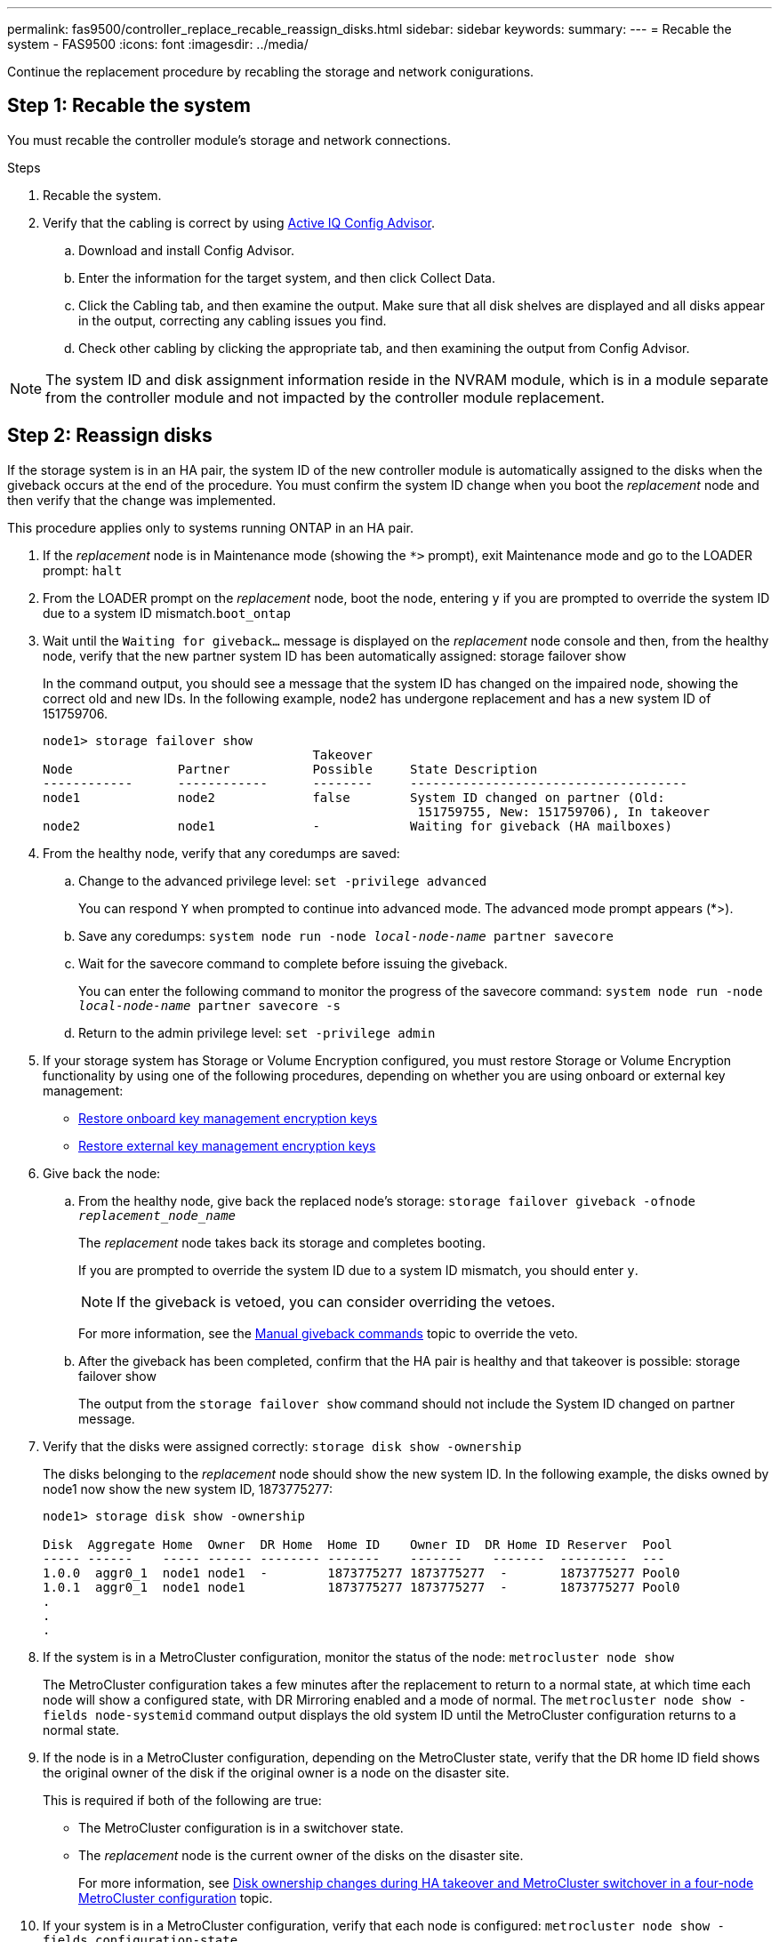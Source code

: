 ---
permalink: fas9500/controller_replace_recable_reassign_disks.html
sidebar: sidebar
keywords:
summary:
---
= Recable the system - FAS9500
:icons: font
:imagesdir: ../media/

[.lead]
Continue the replacement procedure by recabling the storage and network conigurations.

== Step 1: Recable the system

You must recable the controller module's storage and network connections.

.Steps
. Recable the system.
. Verify that the cabling is correct by using https://mysupport.netapp.com/site/tools/tool-eula/activeiq-configadvisor[Active IQ Config Advisor^].
.. Download and install Config Advisor.
.. Enter the information for the target system, and then click Collect Data.
.. Click the Cabling tab, and then examine the output. Make sure that all disk shelves are displayed and all disks appear in the output, correcting any cabling issues you find.
.. Check other cabling by clicking the appropriate tab, and then examining the output from Config Advisor.

NOTE: The system ID and  disk assignment information reside in the NVRAM module, which is in a module separate from the controller module and not impacted by the controller module replacement.

== Step 2: Reassign disks

If the storage system is in an HA pair, the system ID of the new controller module is automatically assigned to the disks when the giveback occurs at the end of the procedure. You must confirm the system ID change when you boot the _replacement_ node and then verify that the change was implemented.

This procedure applies only to systems running ONTAP in an HA pair.

. If the _replacement_ node is in Maintenance mode (showing the `*>` prompt), exit Maintenance mode and go to the LOADER prompt: `halt`
. From the LOADER prompt on the _replacement_ node, boot the node, entering `y` if you are prompted to override the system ID due to a system ID mismatch.``boot_ontap``
. Wait until the `Waiting for giveback...` message is displayed on the _replacement_ node console and then, from the healthy node, verify that the new partner system ID has been automatically assigned: storage failover show
+
In the command output, you should see a message that the system ID has changed on the impaired node, showing the correct old and new IDs. In the following example, node2 has undergone replacement and has a new system ID of 151759706.
+
----
node1> storage failover show
                                    Takeover
Node              Partner           Possible     State Description
------------      ------------      --------     -------------------------------------
node1             node2             false        System ID changed on partner (Old:
                                                  151759755, New: 151759706), In takeover
node2             node1             -            Waiting for giveback (HA mailboxes)
----

. From the healthy node, verify that any coredumps are saved:
 .. Change to the advanced privilege level: `set -privilege advanced`
+
You can respond `Y` when prompted to continue into advanced mode. The advanced mode prompt appears (*>).

 .. Save any coredumps: `system node run -node _local-node-name_ partner savecore`
 .. Wait for the savecore command to complete before issuing the giveback.
+
You can enter the following command to monitor the progress of the savecore command: `system node run -node _local-node-name_ partner savecore -s`

 .. Return to the admin privilege level: `set -privilege admin`
. If your storage system has Storage or Volume Encryption configured, you must restore Storage or Volume Encryption functionality by using one of the following procedures, depending on whether you are using onboard or external key management:
 ** https://docs.netapp.com/us-en/ontap/encryption-at-rest/restore-onboard-key-management-encryption-keys-task.html[Restore onboard key management encryption keys^]
 ** https://docs.netapp.com/us-en/ontap/encryption-at-rest/restore-external-encryption-keys-93-later-task.html[Restore external key management encryption keys^]  
. Give back the node:
 .. From the healthy node, give back the replaced node's storage: `storage failover giveback -ofnode _replacement_node_name_`
+
The _replacement_ node takes back its storage and completes booting.
+
If you are prompted to override the system ID due to a system ID mismatch, you should enter `y`.
+
NOTE: If the giveback is vetoed, you can consider overriding the vetoes.
+
For more information, see the https://docs.netapp.com/us-en/ontap/high-availability/ha_manual_giveback.html#if-giveback-is-interrupted[Manual giveback commands^] topic to override the veto.

 .. After the giveback has been completed, confirm that the HA pair is healthy and that takeover is possible: storage failover show
+
The output from the `storage failover show` command should not include the System ID changed on partner message.
. Verify that the disks were assigned correctly: `storage disk show -ownership`
+
The disks belonging to the _replacement_ node should show the new system ID. In the following example, the disks owned by node1 now show the new system ID, 1873775277:
+
----
node1> storage disk show -ownership

Disk  Aggregate Home  Owner  DR Home  Home ID    Owner ID  DR Home ID Reserver  Pool
----- ------    ----- ------ -------- -------    -------    -------  ---------  ---
1.0.0  aggr0_1  node1 node1  -        1873775277 1873775277  -       1873775277 Pool0
1.0.1  aggr0_1  node1 node1           1873775277 1873775277  -       1873775277 Pool0
.
.
.
----

. If the system is in a MetroCluster configuration, monitor the status of the node: `metrocluster node show`
+
The MetroCluster configuration takes a few minutes after the replacement to return to a normal state, at which time each node will show a configured state, with DR Mirroring enabled and a mode of normal. The `metrocluster node show -fields node-systemid` command output displays the old system ID until the MetroCluster configuration returns to a normal state.

. If the node is in a MetroCluster configuration, depending on the MetroCluster state, verify that the DR home ID field shows the original owner of the disk if the original owner is a node on the disaster site.
+
This is required if both of the following are true:

 ** The MetroCluster configuration is in a switchover state.
 ** The _replacement_ node is the current owner of the disks on the disaster site.
+
For more information, see https://docs.netapp.com/us-en/ontap-metrocluster/manage/concept_understanding_mcc_data_protection_and_disaster_recovery.html#disk-ownership-changes-during-ha-takeover-and-metrocluster-switchover-in-a-four-node-metrocluster-configuration[Disk ownership changes during HA takeover and MetroCluster switchover in a four-node MetroCluster configuration^] topic.

. If your system is in a MetroCluster configuration, verify that each node is configured: `metrocluster node show - fields configuration-state`
+
----
node1_siteA::> metrocluster node show -fields configuration-state

dr-group-id            cluster node           configuration-state
-----------            ---------------------- -------------- -------------------
1 node1_siteA          node1mcc-001           configured
1 node1_siteA          node1mcc-002           configured
1 node1_siteB          node1mcc-003           configured
1 node1_siteB          node1mcc-004           configured

4 entries were displayed.
----

. Verify that the expected volumes are present for each node: `vol show -node node-name`
. If you disabled automatic takeover on reboot, enable it from the healthy node: `storage failover modify -node replacement-node-name -onreboot true`
